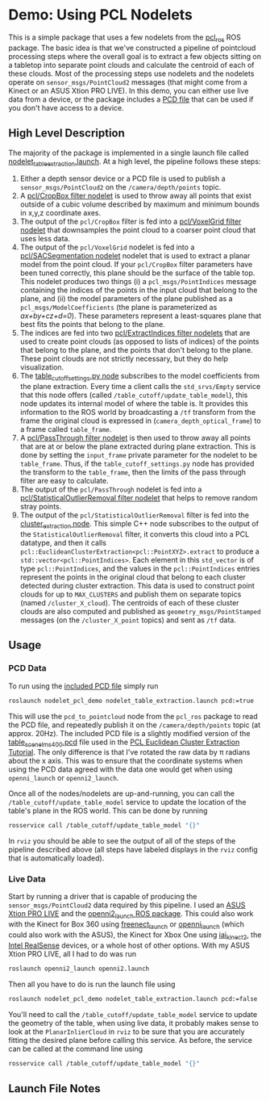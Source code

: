* Demo: Using PCL Nodelets
  
  This is a simple package that uses a few nodelets from the [[http://wiki.ros.org/pcl_ros][pcl_ros]] ROS
  package. The basic idea is that we've constructed a pipeline of pointcloud
  processing steps where the overall goal is to extract a few objects sitting on
  a tabletop into separate point clouds and calculate the centroid of each of
  these clouds. Most of the processing steps use nodelets and the nodelets
  operate on =sensor_msgs/PointCloud2= messages (that might come from a Kinect
  or an ASUS Xtion PRO LIVE). In this demo, you can either use live data from a
  device, or the package includes a [[http://pointclouds.org/documentation/tutorials/pcd_file_format.php][PCD file]] that can be used if you don't have
  access to a device.

** High Level Description
   
   The majority of the package is implemented in a single launch file called
   [[file:launch/nodelet_table_extraction.launch][nodelet_table_extraction.launch]]. At a high level, the pipeline follows these
   steps:
   1. Either a depth sensor device or a PCD file is used to publish a
      =sensor_msgs/PointCloud2= on the =/camera/depth/points= topic.
   2. A [[https://github.com/ros-perception/perception_pcl/blob/lunar-devel/pcl_ros/src/pcl_ros/filters/crop_box.cpp][pcl/CropBox filter nodelet]] is used to throw away all points that exist
      outside of a cubic volume described by maximum and minimum bounds in x,y,z
      coordinate axes.
   3. The output of the =pcl/CropBox= filter is fed into a [[https://github.com/ros-perception/perception_pcl/blob/lunar-devel/pcl_ros/src/pcl_ros/filters/voxel_grid.cpp][pcl/VoxelGrid filter nodelet]]
      that downsamples the point cloud to a coarser point cloud that uses less data.
   4. The output of the =pcl/VoxelGrid= nodelet is fed into a
      [[https://github.com/ros-perception/perception_pcl/blob/lunar-devel/pcl_ros/src/pcl_ros/segmentation/sac_segmentation.cpp][pcl/SACSegmentation nodelet]] nodelet that is used to extract a planar model
      from the point cloud. If your =pcl/CropBox= filter parameters have been
      tuned correctly, this plane should be the surface of the table top. This
      nodelet produces two things (i) a =pcl_msgs/PointIndices= message
      containing the indices of the points in the input cloud that belong to the
      plane, and (ii) the model parameters of the plane published as a
      =pcl_msgs/ModelCoefficients= (the plane is parameterized as
      /ax+by+cz+d=0/). These parameters represent a least-squares plane that
      best fits the points that belong to the plane.
   5. The indices are fed into two [[https://github.com/ros-perception/perception_pcl/blob/lunar-devel/pcl_ros/src/pcl_ros/filters/extract_indices.cpp][pcl/ExtractIndices filter nodelets]] that are
      used to create point clouds (as opposed to lists of indices) of the points
      that belong to the plane, and the points that don't belong to the plane.
      These point clouds are not strictly necessary, but they do help
      visualization.
   6. The [[file:src/table_cutoff_settings.py][table_cutoff_settings.py node]] subscribes to the model coefficients
      from the plane extraction. Every time a client calls the =std_srvs/Empty=
      service that this node offers (called =/table_cutoff/update_table_model=),
      this node updates its internal model of where the table is. It provides
      this information to the ROS world by broadcasting a =/tf= transform from
      the frame the original cloud is expressed in
      (=camera_depth_optical_frame=) to a frame called =table_frame=.
   7. A [[https://github.com/ros-perception/perception_pcl/blob/lunar-devel/pcl_ros/src/pcl_ros/filters/passthrough.cpp][pcl/PassThrough filter nodelet]] is then used to throw away all points
      that are at or below the plane extracted during plane extraction. This is
      done by setting the =input_frame= private parameter for the nodelet to be
      =table_frame=. Thus, if the =table_cutoff_settings.py= node has provided
      the transform to the =table_frame=, then the limits of the pass through
      filter are easy to calculate.
   8. The output of the =pcl/PassThrough= nodelet is fed into a
      [[https://github.com/ros-perception/perception_pcl/blob/lunar-devel/pcl_ros/src/pcl_ros/filters/statistical_outlier_removal.cpp][pcl/StatisticalOutlierRemoval filter nodelet]] that helps to remove random
      stray points.
   9. The output of the =pcl/StatisticalOutlierRemoval= filter is fed into the
      [[file:src/cluster_extractor.cpp][cluster_extraction node]]. This simple C++ node subscribes to the output of
      the =StatisticalOutlierRemoval= filter, it converts this cloud into a PCL
      datatype, and then it calls
      =pcl::EuclideanClusterExtraction<pcl::PointXYZ>.extract= to produce a
      =std::vector<pcl::PointIndices>=. Each element in this =std_vector= is of
      type =pcl::PointIndices=, and the values in the =pcl::PointIndices=
      entries represent the points in the original cloud that belong to each
      cluster detected during cluster extraction. This data is used to construct
      point clouds for up to =MAX_CLUSTERS= and publish them on separate topics
      (named =/cluster_X_cloud=). The centroids of each of these cluster clouds
      are also computed and published as =geometry_msgs/PointStamped= messages
      (on the =/cluster_X_point= topics) and sent as =/tf= data.

** Usage

*** PCD Data

	To run using the [[file:launch/table_rotated.pcd][included PCD file]] simply run 
	#+BEGIN_SRC html
	roslaunch nodelet_pcl_demo nodelet_table_extraction.launch pcd:=true
	#+END_SRC
	This will use the =pcd_to_pointcloud= node from the =pcl_ros= package to read
	the PCD file, and repeatedly publish it on the =/camera/depth/points= topic
	(at approx. 20Hz). The included PCD file is a slightly modified version of
	the [[https://raw.github.com/PointCloudLibrary/data/master/tutorials/table_scene_lms400.pcd][table_scene_lms400.pcd]] file used in the [[http://pointclouds.org/documentation/tutorials/cluster_extraction.php#cluster-extraction][PCL Euclidean Cluster Extraction Tutorial]]. The only difference is that I've rotated the raw data by π radians about the x axis. This was to ensure that the coordinate systems when using the PCD data agreed with the data one would get when using =openni_launch= or =openni2_launch=.

	Once all of the nodes/nodelets are up-and-running, you can call the
	=/table_cutoff/update_table_model= service to update the location of the
	table's plane in the ROS world. This can be done by running
	#+BEGIN_SRC sh
	rosservice call /table_cutoff/update_table_model "{}"
	#+END_SRC
	
	In =rviz= you should be able to see the output of all of the steps of the
	pipeline described above (all steps have labeled displays in the =rviz=
	config that is automatically loaded).

*** Live Data

	Start by running a driver that is capable of producing the
	=sensor_msgs/PointCloud2= data required by this pipeline. I used an [[https://www.asus.com/us/3D-Sensor/Xtion_PRO_LIVE/][ASUS Xtion PRO LIVE]] and the [[http://wiki.ros.org/openni2_launch][openni2_launch ROS package]]. This could also work with the Kinect for Box 360 using [[http://wiki.ros.org/freenect_launch][freenect_launch]] or [[http://wiki.ros.org/openni_launch][openni_launch]] (which could also work with the ASUS), the Kinect for Xbox One using [[https://github.com/code-iai/iai_kinect2][iai_kinect2]], the [[http://wiki.ros.org/RealSense][Intel RealSense]] devices, or a whole host of other options. With my ASUS Xtion PRO LIVE, all I had to do was run
	#+BEGIN_SRC sh
	roslaunch openni2_launch openni2.launch
	#+END_SRC

	Then all you have to do is run the launch file using
	#+BEGIN_SRC sh
	roslaunch nodelet_pcl_demo nodelet_table_extraction.launch pcd:=false
	#+END_SRC

	You'll need to call the =/table_cutoff/update_table_model= service to update
	the geometry of the table, when using live data, it probably makes sense to
	look at the =PlanarInlierCloud= in =rviz= to be sure that you are accurately
	fitting the desired plane before calling this service. As before, the
	service can be called at the command line using
	#+BEGIN_SRC sh
	rosservice call /table_cutoff/update_table_model "{}"
	#+END_SRC

** Launch File Notes




